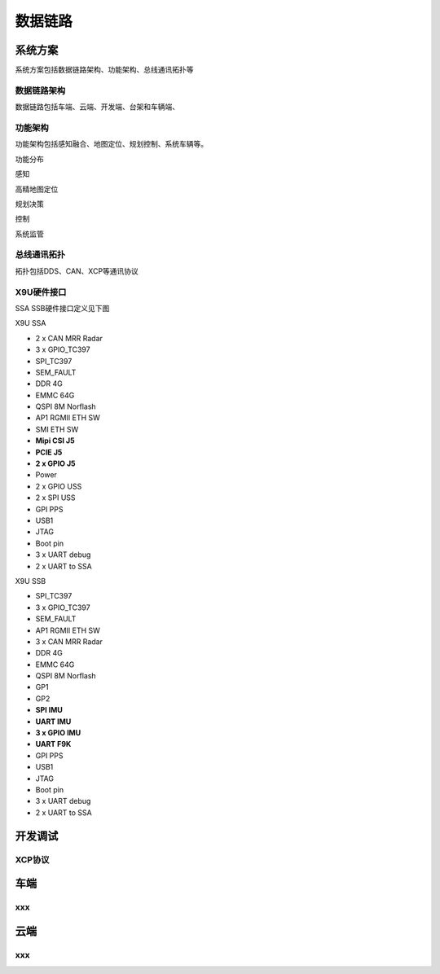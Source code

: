 数据链路
======================================================================================================


系统方案
------------------------------------------------------------------------------------------------
系统方案包括数据链路架构、功能架构、总线通讯拓扑等


数据链路架构
~~~~~~~~~~~~~~~~~~~~~~~~~~~~~~~~~~~~~~~~~~~~~~~~~~~~~~~~~~~~~~~~~~~~~~~~~~~~~~~~~~~~~~~~~
数据链路包括车端、云端、开发端、台架和车辆端、

.. image:: /images/数据链路架构.png
.. image:: /images/X9U.png


功能架构
~~~~~~~~~~~~~~~~~~~~~~~~~~~~~~~~~~~~~~~~~~~~~~~~~~~~~~~~~~~~~~~~~~~~~~~~~~~~~~~~~~~~~~~~~
功能架构包括感知融合、地图定位、规划控制、系统车辆等。

.. image:: /images/功能架构.png


功能分布

.. image:: /images/功能分布.png

感知

.. image:: /images/感知.png

高精地图定位

.. image:: /images/高精地图1.png
.. image:: /images/高精地图2.png
.. image:: /images/高精地图3.png

规划决策

.. image:: /images/规划决策1.png
.. image:: /images/规划决策2.png
.. image:: /images/规划决策3.png


控制

.. image:: /images/控制.png

系统监管

.. image:: /images/系统监管.png


总线通讯拓扑
~~~~~~~~~~~~~~~~~~~~~~~~~~~~~~~~~~~~~~~~~~~~~~~~~~~~~~~~~~~~~~~~~~~~~~~~~~~~~~~~~~~~~~~~~
拓扑包括DDS、CAN、XCP等通讯协议

.. image:: /images/总线通讯拓扑.png

X9U硬件接口
~~~~~~~~~~~~~~~~~~~~~~~~~~~~~~~~~~~~~~~~~~~~~~~~~~~~~~~~~~~~~~~~~~~~~~~~~~~~~~~~~~~~~~~~~
SSA SSB硬件接口定义见下图

.. image:: /images/X9U硬件.png

X9U SSA

* 2 x CAN MRR Radar
* 3 x GPIO_TC397
* SPI_TC397
* SEM_FAULT
* DDR 4G
* EMMC 64G
* QSPI 8M Norflash
* AP1 RGMII ETH SW
* SMI ETH SW
* **Mipi CSI J5**
* **PCIE J5**
* **2 x GPIO J5**
* Power
* 2 x GPIO USS 
* 2 x SPI USS
* GPI PPS
* USB1
* JTAG
* Boot pin
* 3 x UART debug
* 2 x UART to SSA 

X9U SSB

* SPI_TC397
* 3 x GPIO_TC397
* SEM_FAULT
* AP1 RGMII ETH SW
* 3 x CAN MRR Radar
* DDR 4G
* EMMC 64G
* QSPI 8M Norflash
* GP1
* GP2
* **SPI IMU**
* **UART IMU**
* **3 x GPIO IMU**
* **UART F9K**
* GPI PPS
* USB1
* JTAG
* Boot pin
* 3 x UART debug
* 2 x UART to SSA 
  


开发调试
------------------------------------------------------------------------------------------------

XCP协议
~~~~~~~~~~~~~~~~~~~~~~~~~~~~~~~~~~~~~~~~~~~~~~~~~~~~~~~~~~~~~~~~~~~~~~~~~~~~~~~~~~~~~~~~~

车端
------------------------------------------------------------------------------------------------

xxx
~~~~~~~~~~~~~~~~~~~~~~~~~~~~~~~~~~~~~~~~~~~~~~~~~~~~~~~~~~~~~~~~~~~~~~~~~~~~~~~~~~~~~~~~~

云端
------------------------------------------------------------------------------------------------

xxx
~~~~~~~~~~~~~~~~~~~~~~~~~~~~~~~~~~~~~~~~~~~~~~~~~~~~~~~~~~~~~~~~~~~~~~~~~~~~~~~~~~~~~~~~~

